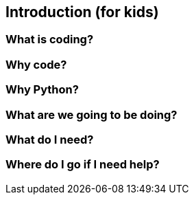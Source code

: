 == Introduction (for kids)

=== What is coding?

=== Why code?

=== Why Python?

=== What are we going to be doing?

=== What do I need?

=== Where do I go if I need help?
